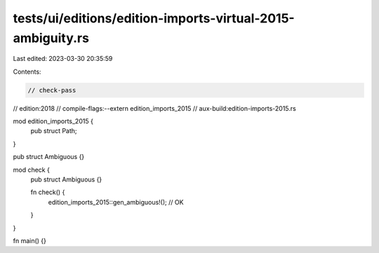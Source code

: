 tests/ui/editions/edition-imports-virtual-2015-ambiguity.rs
===========================================================

Last edited: 2023-03-30 20:35:59

Contents:

.. code-block:: rs

    // check-pass
// edition:2018
// compile-flags:--extern edition_imports_2015
// aux-build:edition-imports-2015.rs

mod edition_imports_2015 {
    pub struct Path;
}

pub struct Ambiguous {}

mod check {
    pub struct Ambiguous {}

    fn check() {
        edition_imports_2015::gen_ambiguous!(); // OK
    }
}

fn main() {}


